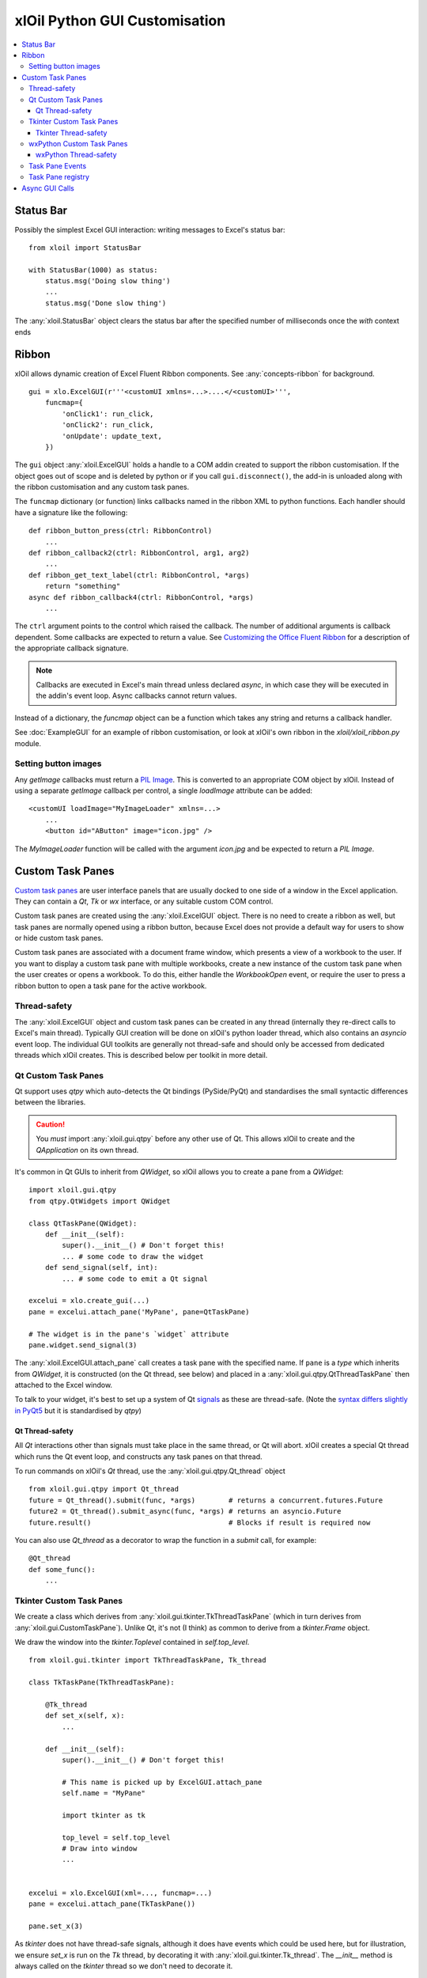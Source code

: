 ==============================
xlOil Python GUI Customisation
==============================

.. contents::
    :local:


Status Bar
----------

Possibly the simplest Excel GUI interaction: writing messages to Excel's status bar:

::

    from xloil import StatusBar

    with StatusBar(1000) as status:
        status.msg('Doing slow thing')
        ...
        status.msg('Done slow thing')

The :any:`xloil.StatusBar` object clears the status bar after the specified number of milliseconds
once the `with` context ends


Ribbon
------

xlOil allows dynamic creation of Excel Fluent Ribbon components. See :any:`concepts-ribbon` for 
background.

::

    gui = xlo.ExcelGUI(r'''<customUI xmlns=...>....</<customUI>''', 
        funcmap={
            'onClick1': run_click,
            'onClick2': run_click,
            'onUpdate': update_text,
        })

The ``gui`` object :any:`xloil.ExcelGUI` holds a handle to a COM addin created to support
the ribbon customisation.  If the object goes out of scope and is deleted by python or if you call 
``gui.disconnect()``, the add-in is unloaded along with the ribbon customisation and any custom task 
panes.

The ``funcmap`` dictionary (or function) links callbacks named in the ribbon XML to python functions. 
Each handler should have a signature like the following:

::

    def ribbon_button_press(ctrl: RibbonControl)
        ...
    def ribbon_callback2(ctrl: RibbonControl, arg1, arg2)
        ...
    def ribbon_get_text_label(ctrl: RibbonControl, *args)
        return "something"
    async def ribbon_callback4(ctrl: RibbonControl, *args)
        ...    

The ``ctrl`` argument points to the control which raised the callback. The number of additional
arguments is callback dependent.  Some callbacks are expected to return a value. 
See `Customizing the Office Fluent Ribbon <https://docs.microsoft.com/en-us/previous-versions/office/developer/office-2007/aa338199(v=office.12)>`_
for a description of the appropriate callback signature.

.. note::

    Callbacks are executed in Excel's main thread unless declared *async*, in which case they will be 
    executed in the addin's event loop.  Async callbacks cannot return values.


Instead of a dictionary, the `funcmap` object can be a function which takes any string and returns a 
callback handler.

See :doc:`ExampleGUI` for an example of ribbon customisation, or look at xlOil's own ribbon in the 
`xloil/xloil_ribbon.py` module.

Setting button images
=====================

Any `getImage` callbacks must return a `PIL Image <https://pillow.readthedocs.io/en/stable/reference/Image.html>`_.
This is converted to an appropriate COM object by xlOil. Instead of using a separate `getImage` callback 
per control, a single `loadImage` attribute can be added:

::

    <customUI loadImage="MyImageLoader" xmlns=...>
        ...
        <button id="AButton" image="icon.jpg" />

The `MyImageLoader` function will be called with the argument `icon.jpg` and be expected to return
a *PIL Image*.


Custom Task Panes
-----------------

`Custom task panes <https://docs.microsoft.com/en-us/visualstudio/vsto/custom-task-panes>`_ are user 
interface panels that are usually docked to one side of a window in the Excel application. They can 
contain a *Qt*, *Tk* or *wx* interface, or any suitable custom COM control. 

Custom task panes are created using the :any:`xloil.ExcelGUI` object. There is no need to create a ribbon 
as well, but task panes are normally opened using a ribbon button, because Excel does not provide a 
default way for users to show or hide custom task panes.

Custom task panes are associated with a document frame window, which presents a view of a workbook 
to the user.  If you want to display a custom task pane with multiple workbooks, create a new instance 
of the custom task pane when the user creates or opens a workbook. To do this, either handle the 
`WorkbookOpen` event, or require the user to press a ribbon button to open a task pane for the active
workbook.

Thread-safety
=============

The :any:`xloil.ExcelGUI` object and custom task panes can be created in any thread (internally they 
re-direct calls to Excel's main thread). Typically GUI creation will be done on xlOil's python loader 
thread, which also contains an *asyncio* event loop. The individual GUI toolkits are generally not 
thread-safe and should only be accessed from dedicated threads which xlOil creates.  This is described 
below per toolkit in more detail.

.. caution:

    If another non-xlOil Excel addin uses the same GUI toolkit, it is very likely that Excel will crash.

Qt Custom Task Panes
====================

Qt support uses *qtpy* which auto-detects the Qt bindings (PySide/PyQt) and standardises the 
small syntactic differences between the libraries.

.. caution::
    You *must* import :any:`xloil.gui.qtpy` before any other use of Qt.  This allows xlOil 
    to create and the *QApplication* on its own thread.

It's common in Qt GUIs to inherit from `QWidget`, so xlOil allows you to create a pane
from a `QWidget`:

::

    import xloil.gui.qtpy
    from qtpy.QtWidgets import QWidget     

    class QtTaskPane(QWidget):
        def __init__(self):
            super().__init__() # Don't forget this!
            ... # some code to draw the widget
        def send_signal(self, int):
            ... # some code to emit a Qt signal

    excelui = xlo.create_gui(...)
    pane = excelui.attach_pane('MyPane', pane=QtTaskPane)

    # The widget is in the pane's `widget` attribute
    pane.widget.send_signal(3) 

The :any:`xloil.ExcelGUI.attach_pane` call creates a task pane with the specified name.  If ``pane`` 
is a *type* which inherits from `QWidget`, it is constructed (on the Qt thread, see below)
and placed in a :any:`xloil.gui.qtpy.QtThreadTaskPane` then attached to the Excel window.

To talk to your widget, it's best to set up a system of Qt 
`signals <https://wiki.qt.io/Qt_for_Python_Signals_and_Slots>`_ as these are thread-safe. 
(Note the `syntax differs slightly in PyQt5 <https://www.pythonguis.com/faq/pyqt5-vs-pyside2/>`_
but it is standardised by *qtpy*) 


Qt Thread-safety
________________

All *Qt* interactions other than signals must take place in the same thread, or Qt
will abort.  xlOil creates a special Qt thread which runs the Qt event loop, and 
constructs any task panes on that thread.

To run commands on xlOil's *Qt* thread, use the :any:`xloil.gui.qtpy.Qt_thread` object

::

    from xloil.gui.qtpy import Qt_thread
    future = Qt_thread().submit(func, *args)        # returns a concurrent.futures.Future
    future2 = Qt_thread().submit_async(func, *args) # returns an asyncio.Future
    future.result()                                 # Blocks if result is required now

You can also use `Qt_thread` as a decorator to wrap the function in a `submit` call, for example:

::

    @Qt_thread
    def some_func():
        ...

Tkinter Custom Task Panes
=========================

We create a class which derives from :any:`xloil.gui.tkinter.TkThreadTaskPane` (which in turn 
derives from :any:`xloil.gui.CustomTaskPane`).  Unlike Qt, it's not (I think) as common to derive
from a *tkinter.Frame* object.

We draw the window into the *tkinter.Toplevel* contained in `self.top_level`.

::
    
    from xloil.gui.tkinter import TkThreadTaskPane, Tk_thread

    class TkTaskPane(TkThreadTaskPane):
    
        @Tk_thread
        def set_x(self, x):
            ...
        
        def __init__(self):
            super().__init__() # Don't forget this!
            
            # This name is picked up by ExcelGUI.attach_pane
            self.name = "MyPane"

            import tkinter as tk
            
            top_level = self.top_level
            # Draw into window
            ...
            

    excelui = xlo.ExcelGUI(xml=..., funcmap=...)
    pane = excelui.attach_pane(TkTaskPane())

    pane.set_x(3)

As *tkinter* does not have thread-safe signals, although it does have events which could be used here, 
but for illustration, we ensure `set_x` is run on the *Tk* thread, by decorating it with 
:any:`xloil.gui.tkinter.Tk_thread`.  The `__init__` method is always called on the *tkinter* thread 
so we don't need to decorate it.

Tkinter Thread-safety
_____________________

The :any:`xloil.gui.tkinter.Tk_thread` function behaves the same as `Qt_thread` described
in :ref:`xlOil_Python/CustomGUI:Qt Thread-safety`. 


wxPython Custom Task Panes
==========================

It's common in wx GUIs to inherit from `wx.Frame`, so xlOil allows you to create a pane
from a `wx.Frame`:

::

    from xloil.gui.wx import wx_thread
    import wx

    class OurWxPane(wx.Frame):
        def __init__(self):
            super().__init__(None, title='Hello')
            ...

        @wx_thread
        def set_progress(self, x: int):
            ...

    excelui = xlo.create_gui(...)
    pane = excelui.attach_pane('MyPane', pane=OurWxPane)

    # The frame is in the pane's `frame` attribute
    pane.frame.set_progress(3)

We ensure `set_progress` is run on the *wx* thread, by decorating it with :any:`xloil.gui.wx.wx_thread`.

wxPython Thread-safety
______________________

The :any:`xloil.gui.wx.wx_thread` function behaves the same as `Qt_thread` described
in :ref:`xlOil_Python/CustomGUI:Qt Thread-safety`. 


Task Pane Events
================

Custom task panes have three events which can be handled by defining methods in the subclass of 
:any:`xloil.gui.CustomTaskPane` used to create the pane. The callbacks occur on Excel's main thread.
The events are:

::

    def on_docked(self):
        # Called when the user docks or undocks the pane. The dock position is in 'self.position'
        ...

    def on_visible(self, state: bool):
        # Called when the user closes/shows the pane with the new visibility in 'state'
        ...

    def on_destroy(self):
        # Called just before the pane is destroyed when the parent window is closed
        super().on_destroy() # Important!
        ...

Task Pane registry
==================

The created task panes are automatically stored in a registry so there is no need to hold a
reference to them.  Task panes are attached by default to the active window and it is possible to 
have multiple windows per open workbook.  xlOil will free the panes when the parent workbook ora
addin closes.

We can search the registry by name for a task pane without having the :obj:`xloil.ExcelGUI` object:

::

    pane = xloil.gui.find_task_pane("MyPane")

By default, xlOil looks for a pane attached to the active window, but this can be changed with
arguments.  It is possible to create multiple panes with the same name, in which case this search
could return either one.


Async GUI Calls
---------------

The above examples create the GUI calls in a synchronous fashion but many of the GUI functions
are or can be async.  Because xlOil loads modules in a background thread, it's not necessary
to do this to keep Excel responsive but it could be useful in some circumstances.

::

    async def make_gui():
    
        # With connect=False the ctor does nothing
        excelui = xlo.ExcelGUI(xml=..., funcmap=..., connect=False)

        # The action happens when we call connect, which returns a awaitable future
        await excelui.connect()

        # We can also create the pane async by passing an awaitable but we have 
        # to then pass the name explictly
        await excelui.attach_pane_async(
            name='TkPane',
            pane=Tk_thread().submit_async(TkTaskPane))

        # We need to keep a reference to 'excelui' as deleting it disconnects the UI
        return excelui, pane
